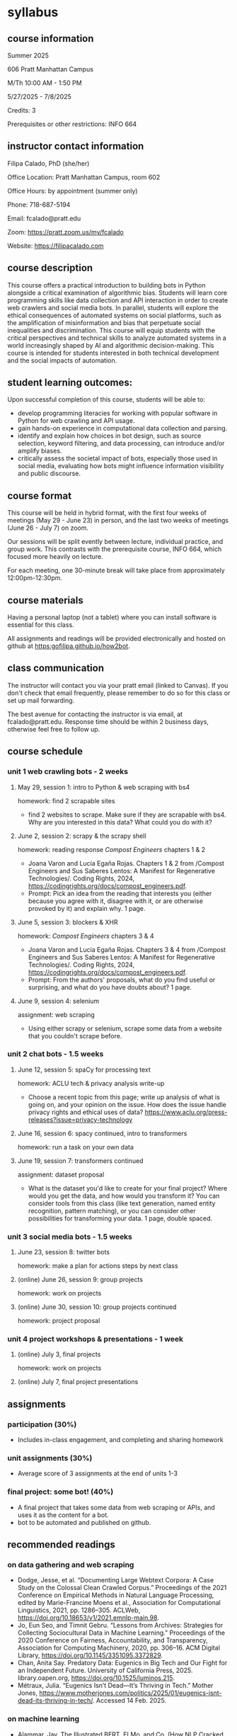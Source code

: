 * syllabus
** course information
Summer 2025

606 Pratt Manhattan Campus 

M/Th 10:00 AM - 1:50 PM

5/27/2025 - 7/8/2025

Credits: 3

Prerequisites or other restrictions: INFO 664

** instructor contact information
Filipa Calado, PhD (she/her)

Office Location: Pratt Manhattan Campus, room 602

Office Hours: by appointment (summer only)

Phone: 718-687-5194

Email: fcalado@pratt.edu

Zoom: https://pratt.zoom.us/my/fcalado

Website: https://filipacalado.com 

** course description
This course offers a practical introduction to building bots in Python
alongside a critical examination of algorithmic bias. Students will
learn core programming skills like data collection and API interaction
in order to create web crawlers and social media bots. In parallel,
students will explore the ethical consequences of automated systems on
social platforms, such as the amplification of misinformation and bias
that perpetuate social inequalities and discrimination. This course
will equip students with the critical perspectives and technical
skills to analyze automated systems in a world increasingly shaped by
AI and algorithmic decision-making. This course is intended for
students interested in both technical development and the social
impacts of automation.

** student learning outcomes:
Upon successful completion of this course, students will be able to:
- develop programming literacies for working with popular software in
  Python for web crawling and API usage.
- gain hands-on experience in computational data collection and
  parsing.
- identify and explain how choices in bot design, such as source
  selection, keyword filtering, and data processing, can introduce
  and/or amplify biases.
- critically assess the societal impact of bots, especially those used
  in social media, evaluating how bots might influence information
  visibility and public discourse.

** course format
This course will be held in hybrid format, with the first four weeks
of meetings (May 29 - June 23) in person, and the last two weeks of
meetings (June 26 - July 7) on zoom.

Our sessions will be split evently between lecture, individual
practice, and group work. This contrasts with the prerequisite course,
INFO 664, which focused more heavily on lecture.

For each meeting, one 30-minute break will take place from
approximately 12:00pm-12:30pm.

** course materials
Having a personal laptop (not a tablet) where you can install software
is essential for this class.

All assignments and readings will be provided electronically and
hosted on github at https:gofilipa.github.io/how2bot.

** class communication
The instructor will contact you via your pratt email (linked to
Canvas). If you don't check that email frequently, please remember to
do so for this class or set up mail forwarding.

The best avenue for contacting the instructor is via email, at
fcalado@pratt.edu. Response time should be within 2 business days,
otherwise feel free to follow up. 

** course schedule
*** unit 1 web crawling bots - 2 weeks
**** May 29, session 1: intro to Python & web scraping with bs4

homework: find 2 scrapable sites
- find 2 websites to scrape. Make sure if they are scrapable with bs4.
  Why are you interested in this data? What could you do with it?

**** June 2, session 2: scrapy & the scrapy shell

homework: reading response /Compost Engineers/ chapters 1 & 2
- Joana Varon and Lucía Egaña Rojas. Chapters 1 & 2 from /Compost
  Engineers and Sus Saberes Lentos: A Manifest for Regenerative
  Technologies/. Coding Rights, 2024,
  https://codingrights.org/docs/compost_engineers.pdf.
- Prompt: Pick an idea from the reading that interests you (either
  because you agree with it, disagree with it, or are otherwise
  provoked by it) and explain why. 1 page.

**** June 5, session 3: blockers & XHR

homework: /Compost Engineers/ chapters 3 & 4
- Joana Varon and Lucía Egaña Rojas. Chapters 3 & 4 from /Compost
  Engineers and Sus Saberes Lentos: A Manifest for Regenerative
  Technologies/. Coding Rights, 2024,
  https://codingrights.org/docs/compost_engineers.pdf.
- Prompt: From the authors' proposals, what do you find useful or
  surprising, and what do you have doubts about? 1 page.

**** June 9, session 4: selenium

assignment: web scraping
- Using either scrapy or selenium, scrape some data from a website
  that you couldn't scrape before.

*** unit 2 chat bots - 1.5 weeks
**** June 12, session 5: spaCy for processing text

homework: ACLU tech & privacy analysis write-up
- Choose a recent topic from this page; write up analysis of what is
  going on, and your opinion on the issue. How does the issue handle
  privacy rights and ethical uses of data?
  https://www.aclu.org/press-releases?issue=privacy-technology

**** June 16, session 6: spacy continued, intro to transformers 
homework: run a task on your own data

**** June 19, session 7: transformers continued

assignment: dataset proposal
- What is the dataset you'd like to create for your final project?
  Where would you get the data, and how would you transform it? You
  can consider tools from this class (like text generation, named
  entity recognition, pattern matching), or you can consider other
  possibilities for transforming your data. 1 page, double spaced.

*** unit 3 social media bots - 1.5 weeks
**** June 23, session 8: twitter bots

homework: make a plan for actions steps by next class

**** (online) June 26, session 9: group projects

homework: work on projects

**** (online) June 30, session 10: group projects continued

homework: project proposal

*** unit 4 project workshops & presentations - 1 week
**** (online) July 3, final projects

homework: work on projects

**** (online) July 7, final project presentations

** assignments
*** participation (30%)
- Includes in-class engagement, and completing and sharing homework
*** unit assignments (30%)
- Average score of 3 assignments at the end of units 1-3
*** final project: some bot! (40%)
- A final project that takes some data from web scraping or APIs, and
  uses it as the content for a bot.
- bot to be automated and published on github. 

** recommended readings
*** on data gathering and web scraping
- Dodge, Jesse, et al. “Documenting Large Webtext Corpora: A Case
  Study on the Colossal Clean Crawled Corpus.” Proceedings of the 2021
  Conference on Empirical Methods in Natural Language Processing,
  edited by Marie-Francine Moens et al., Association for Computational
  Linguistics, 2021, pp. 1286–305. ACLWeb,
  https://doi.org/10.18653/v1/2021.emnlp-main.98.
- Jo, Eun Seo, and Timnit Gebru. “Lessons from Archives: Strategies
  for Collecting Sociocultural Data in Machine Learning.” Proceedings
  of the 2020 Conference on Fairness, Accountability, and
  Transparency, Association for Computing Machinery, 2020, pp. 306–16.
  ACM Digital Library, https://doi.org/10.1145/3351095.3372829.
- Chan, Anita Say. Predatory Data: Eugenics in Big Tech and Our Fight
  for an Independent Future. University of California Press, 2025.
  library.oapen.org, https://doi.org/10.1525/luminos.215.
- Métraux, Julia. “Eugenics Isn’t Dead—It’s Thriving in Tech.” Mother
  Jones,
  https://www.motherjones.com/politics/2025/01/eugenics-isnt-dead-its-thriving-in-tech/.
  Accessed 14 Feb. 2025.

*** on machine learning
- Alammar, Jay. The Illustrated BERT, ELMo, and Co. (How NLP Cracked
  Transfer Learning). https://jalammar.github.io/illustrated-bert/.
  Accessed 14 Apr. 2025.
- Alammar, Jay. The Illustrated DeepSeek-R1. 10 Feb. 2025,
  https://newsletter.languagemodels.co/p/the-illustrated-deepseek-r1.

*** case studies of algorithmic bias & audits
- Hada, Rishav, et al. “Akal Badi Ya Bias: An Exploratory Study of
  Gender Bias in Hindi Language Technology.” The 2024 ACM Conference
  on Fairness, Accountability, and Transparency, ACM, 2024, pp.
  1926–39. DOI.org (Crossref),
  https://doi.org/10.1145/3630106.3659017.
- Gajjala, Radhika, et al. “Get the Hammer out! Breaking Computational
  Tools for Feminist, Intersectional ‘Small Data’ Research.” Journal
  of Digital Social Research, vol. 6, no. 2, 2, May 2024, pp. 9–26.
  jdsr.se, https://doi.org/10.33621/jdsr.v6i2.193.
- Tang, Ningjing, et al. “AI Failure Cards: Understanding and
  Supporting Grassroots Efforts to Mitigate AI Failures in Homeless
  Services.” The 2024 ACM Conference on Fairness, Accountability, and
  Transparency, ACM, 2024, pp. 713–32. DOI.org (Crossref),
  https://doi.org/10.1145/3630106.3658935.
- Groves, Lara, et al. “Auditing Work: Exploring the New York City
  Algorithmic Bias Audit Regime.” The 2024 ACM Conference on Fairness,
  Accountability, and Transparency, ACM, 2024, pp. 1107–20. DOI.org
  (Crossref), https://doi.org/10.1145/3630106.3658959.
- Costanza-Chock, Sasha, et al. “Who Audits the Auditors?
  Recommendations from a Field Scan of the Algorithmic Auditing
  Ecosystem.” Proceedings of the 2022 ACM Conference on Fairness,
  Accountability, and Transparency, Association for Computing
  Machinery, 2022, pp. 1571–83. ACM Digital Library,
  https://doi.org/10.1145/3531146.3533213.


